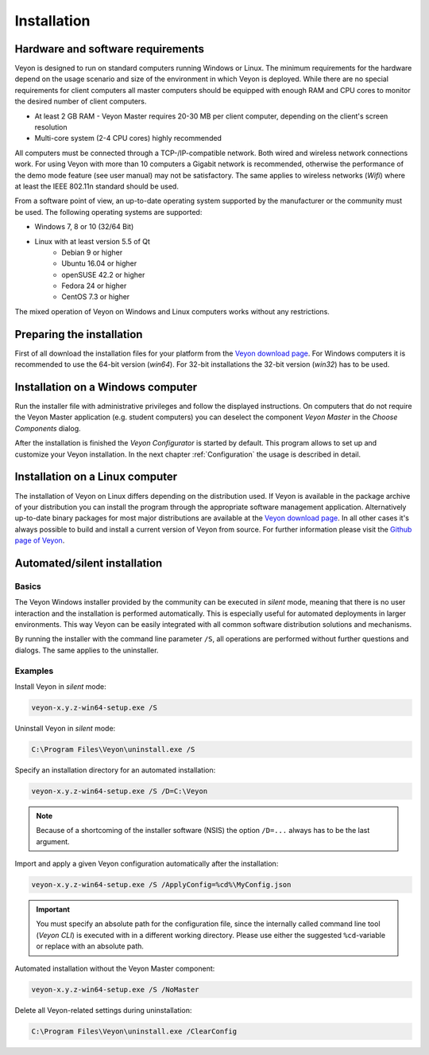 .. _Installation:

Installation
============

Hardware and software requirements
----------------------------------

.. index:: Minium requirements, Operating system

Veyon is designed to run on standard computers running Windows or Linux. The minimum requirements for the hardware depend on the usage scenario and size of the environment in which Veyon is deployed. While there are no special requirements for client computers all master computers should be equipped with enough RAM and CPU cores to monitor the desired number of client computers.

* At least 2 GB RAM - Veyon Master requires 20-30 MB per client computer, depending on the client's screen resolution
* Multi-core system (2-4 CPU cores) highly recommended

.. index:: Wifi

All computers must be connected through a TCP-/IP-compatible network. Both wired and wireless network connections work. For using Veyon with more than 10 computers a Gigabit network is recommended, otherwise the performance of the demo mode feature (see user manual) may not be satisfactory. The same applies to wireless networks (*Wifi*) where at least the IEEE 802.11n standard should be used.

From a software point of view, an up-to-date operating system supported by the manufacturer or the community must be used. The following operating systems are supported:

* Windows 7, 8 or 10 (32/64 Bit)
* Linux with at least version 5.5 of Qt
    * Debian 9 or higher
    * Ubuntu 16.04 or higher
    * openSUSE 42.2 or higher
    * Fedora 24 or higher
    * CentOS 7.3 or higher

The mixed operation of Veyon on Windows and Linux computers works without any restrictions.

Preparing the installation
--------------------------

First of all download the installation files for your platform from the `Veyon download page <https://download.veyon.io>`_. For Windows computers it is recommended to use the 64-bit version (`win64`). For 32-bit installations the 32-bit version (`win32`) has to be used.

Installation on a Windows computer
----------------------------------

Run the installer file with administrative privileges and follow the displayed instructions. On computers that do not require the Veyon Master application (e.g. student computers) you can deselect the component *Veyon Master* in the *Choose Components* dialog.

After the installation is finished the *Veyon Configurator* is started by default. This program allows to set up and customize your Veyon installation. In the next chapter :ref:`Configuration` the usage is described in detail.

Installation on a Linux computer
--------------------------------

.. index:: Linux

The installation of Veyon on Linux differs depending on the distribution used. If Veyon is available in the package archive of your distribution you can install the program through the appropriate software management application. Alternatively up-to-date binary packages for most major distributions are available at the `Veyon download page <https://download.veyon.io>`_. In all other cases it's always possible to build and install a current version of Veyon from source. For further information please visit the `Github page of Veyon <https://github.com/veyon/veyon/>`_.


.. index:: Automated installation, Unattended installation, Silent installation, Uninstallation, Uninstalling
.. _AutoInstall:

Automated/silent installation
-----------------------------

Basics
++++++

.. index:. Windows installer

The Veyon Windows installer provided by the community can be executed in *silent* mode, meaning that there is no user interaction and the installation is performed automatically. This is especially useful for automated deployments in larger environments. This way Veyon can be easily integrated with all common software distribution solutions and mechanisms.

By running the installer with the command line parameter ``/S``, all operations are performed without further questions and dialogs. The same applies to the uninstaller.

Examples
++++++++

Install Veyon in *silent* mode:

.. code-block:: none

    veyon-x.y.z-win64-setup.exe /S

Uninstall Veyon in *silent* mode:

.. code-block:: none

    C:\Program Files\Veyon\uninstall.exe /S

.. index:: Installation directory

Specify an installation directory for an automated installation:

.. code-block:: none

    veyon-x.y.z-win64-setup.exe /S /D=C:\Veyon

.. note:: Because of a shortcoming of the installer software (NSIS) the option ``/D=...`` always has to be the last argument.

.. _InstallationConfigurationImport:

Import and apply a given Veyon configuration automatically after the installation:

.. code-block:: none

    veyon-x.y.z-win64-setup.exe /S /ApplyConfig=%cd%\MyConfig.json

.. important:: You must specify an absolute path for the configuration file, since the internally called command line tool (*Veyon CLI*) is executed with in a different working directory. Please use either the suggested ``%cd``-variable or replace with an absolute path.

Automated installation without the Veyon Master component:

.. code-block:: none

    veyon-x.y.z-win64-setup.exe /S /NoMaster

Delete all Veyon-related settings during uninstallation:

.. code-block:: none

    C:\Program Files\Veyon\uninstall.exe /ClearConfig
